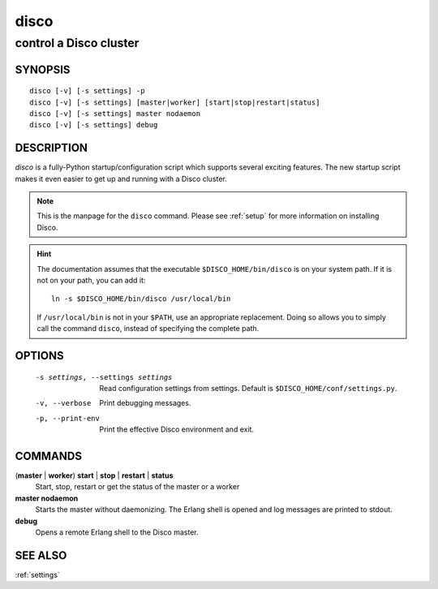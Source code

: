 
.. _disco:

=====
disco
=====

-----------------------
control a Disco cluster
-----------------------

SYNOPSIS
========

::

        disco [-v] [-s settings] -p
        disco [-v] [-s settings] [master|worker] [start|stop|restart|status]
        disco [-v] [-s settings] master nodaemon
        disco [-v] [-s settings] debug

DESCRIPTION
===========

`disco` is a fully-Python startup/configuration script which supports several exciting features.
The new startup script makes it even easier to get up and running with a Disco cluster.

.. note::

   This is the manpage for the ``disco`` command.
   Please see :ref:`setup` for more information on installing Disco.

.. hint::

   The documentation assumes that the executable ``$DISCO_HOME/bin/disco`` is on your system path.
   If it is not on your path, you can add it::

        ln -s $DISCO_HOME/bin/disco /usr/local/bin

   If ``/usr/local/bin`` is not in your ``$PATH``, use an appropriate replacement.
   Doing so allows you to simply call the command ``disco``, instead of specifying the complete path.

OPTIONS
=======

        -s settings, --settings settings
                        Read configuration settings from settings.
                        Default is ``$DISCO_HOME/conf/settings.py``.
        -v, --verbose
                        Print debugging messages.
        -p, --print-env
                        Print the effective Disco environment and exit.


COMMANDS
========

(**master** | **worker**) **start** | **stop** | **restart** | **status**
        Start, stop, restart or get the status of the master or a worker

**master nodaemon**
        Starts the master without daemonizing.
        The Erlang shell is opened and log messages are printed to stdout.

**debug**
        Opens a remote Erlang shell to the Disco master.

SEE ALSO
========

:ref:`settings`
